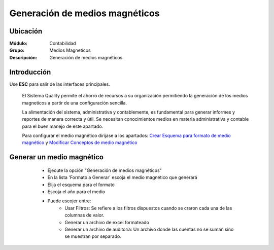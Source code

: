 ===============================
Generación de medios magnéticos
===============================

Ubicación
=========

:Módulo:
 Contabilidad

:Grupo:
 Medios Magneticos

:Descripción:
  Generación de medios magnéticos

Introducción
============

Use **ESC** para salir de las interfaces principales.

	El Sistema Quality permite el ahorro de recursos a su organización permitiendo la generación de los medios magneticos a partir de una configuración sencilla. 

	La alimentación del sistema, administrativa y contablemente, es fundamental para generar informes y reportes de manera correcta y útil. Se necesitan conocimientos medios en materia administrativa y contable para el buen manejo de este apartado.

	Para configurar el medio magnético diríjase a los apartados: `Crear Esquema para formato de medio magnético <../mediosmag/act_formatos_docs_mm.html>`_ y `Modificar Conceptos de medio magnético <../mediosmag/act_formatos_mm.html>`_

Generar un medio magnético
==========================
	
	- Ejecute la opción "Generación de medios magnéticos"
	- En la lista 'Formato a Generar' escoja el medio magnético que generará
	- Elija el esquema para el formato
	- Escoja el año para el medio
	- Puede escojer entre:
		- Usar Filtros: Se refiere a los filtros dispuestos cuando se craron cada una de las columnas de valor.
		- Generar un archivo de excel formateado
		- Generar un archivo de auditoría: Un archivo donde las cuentas no se suman sino se muestran por separado.

 .. figure:: images/medios/c.png
     	:align: center
